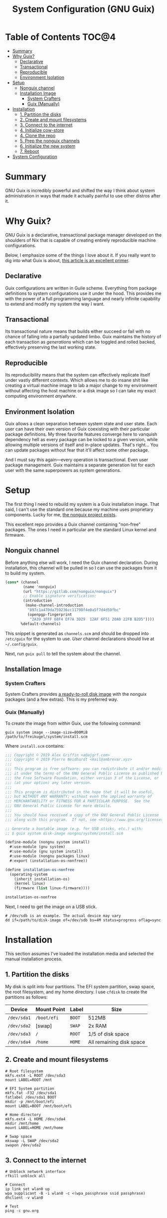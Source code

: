 #+TITLE: System Configuration (GNU Guix)
#+PROPERTY: header-args :mkdirp yes

* Table of Contents :TOC@4:
- [[#summary][Summary]]
- [[#why-guix][Why Guix?]]
  - [[#declarative][Declarative]]
  - [[#transactional][Transactional]]
  - [[#reproducible][Reproducible]]
  - [[#environment-isolation][Environment Isolation]]
- [[#setup][Setup]]
  - [[#nonguix-channel][Nonguix channel]]
  - [[#installation-image][Installation Image]]
    - [[#system-crafters][System Crafters]]
    - [[#guix-manually][Guix (Manually)]]
- [[#installation][Installation]]
  - [[#1-partition-the-disks][1. Partition the disks]]
  - [[#2-create-and-mount-filesystems][2. Create and mount filesystems]]
  - [[#3-connect-to-the-internet][3. Connect to the internet]]
  - [[#4-initialize-cow-store][4. Initialize cow-store]]
  - [[#4-clone-the-repo][4. Clone the repo]]
  - [[#5-prep-the-nonguix-channels][5. Prep the nonguix channels]]
  - [[#6-initialize-the-new-system][6. Initialize the new system]]
  - [[#7-reboot][7. Reboot]]
- [[#system-configuration][System Configuration]]

* Summary

GNU Guix is incredibly powerful and shifted the way I think about system administration in ways that made it actually painful to use other distros after it.

* Why Guix?

GNU Guix is a declarative, transactional package manager developed on the shoulders of Nix that is capable of creating entirely reproducible machine configurations.

Below, I emphasize some of the things I love about it. If you really want to dig into what Guix is about, [[https://ambrevar.xyz/guix-advance/][this article is an excellent primer]].

** Declarative

Guix configurations are written in Guile scheme. Everything from package definitions to system configurations use it under the hood. This provides me with the power of a full programming language and nearly infinite capability to extend and modify my
system the way I want.

** Transactional

Its transactional nature means that builds either succeed or fail with no chance of falling into a partially updated limbo. Guix maintains the history of each transaction as /generations/ which can be toggled and rolled backed, effectively preserving the last working state.

** Reproducible

Its reproducibility means that the system can effectively replicate itself under vastly different contexts. Which allows me to do insane shit like creating a virtual machine image to lab a major change to my environment without affecting the host
machine or a disk image so I can take my exact computing environment /anywhere/.

** Environment Isolation

Guix allows a clean separation between system state and user state. Each user can have their own version of Guix coexisting with their particular package definitions. My three favorite features converge here to vanquish dependency hell as
every package can be locked to a given version, while allowing multiple versions of itself and in-place updates. That's right... You can update packages without fear that it'll affect some other package.

And I must say this again—every operation is transactional. Even user package management. Guix maintains a separate generation list for each user with the same superpowers as system generations.

* Setup

The first thing I need to rebuild my system is a Guix installation image. That said, I can't use the standard one because my machine uses proprietary components. Lucky for me, [[https://gitlab.com/nonguix/nonguix][the nonguix project exists]].

This excellent repo provides a Guix channel containing "non-free" packages. The ones I need in particular are the standard Linux kernel and firmware.

** Nonguix channel

Before anything else will work, I need the Guix channel declaration. During installation, this channel will be pulled in so I can use the packages from it to build my system.

#+BEGIN_SRC scheme :tangle system/etc/guix/channels.scm
(cons* (channel
        (name 'nonguix)
        (url "https://gitlab.com/nonguix/nonguix")
        ;; Enable signature verification:
        (introduction
         (make-channel-introduction
          "897c1a470da759236cc11798f4e0a5f7d4d59fbc"
          (openpgp-fingerprint
           "2A39 3FFF 68F4 EF7A 3D29  12AF 6F51 20A0 22FB B2D5"))))
       %default-channels)
#+END_SRC

This snippet is generated as =channels.scm= and should be dropped into =/etc/guix= for the system to use. /User/ channel declarations should live at =~/.config/guix=.

Next, run =guix pull= to tell the system about the channel.

** Installation Image

*** System Crafters

System Crafters provides [[https://github.com/SystemCrafters/guix-installer/releases][a ready-to-roll disk image]] with the nonguix packages (and a few extras). This is my preferred way.

*** Guix (Manually)

To create the image from /within/ Guix, use the following command:

#+BEGIN_SRC shell
guix system image --image-size=800MiB /path/to/freikugel/system/install.scm
#+END_SRC

Where =install.scm= contains:

#+BEGIN_SRC scheme :tangle system/install.scm
;;; Copyright © 2019 Alex Griffin <a@ajgrf.com>
;;; Copyright © 2019 Pierre Neidhardt <mail@ambrevar.xyz>
;;;
;;; This program is free software: you can redistribute it and/or modify
;;; it under the terms of the GNU General Public License as published by
;;; the Free Software Foundation, either version 3 of the License, or
;;; (at your option) any later version.
;;;
;;; This program is distributed in the hope that it will be useful,
;;; but WITHOUT ANY WARRANTY; without even the implied warranty of
;;; MERCHANTABILITY or FITNESS FOR A PARTICULAR PURPOSE.  See the
;;; GNU General Public License for more details.
;;;
;;; You should have received a copy of the GNU General Public License
;;; along with this program.  If not, see <https://www.gnu.org/licenses/>.

;; Generate a bootable image (e.g. for USB sticks, etc.) with:
;; $ guix system disk-image nongnu/system/install.scm

(define-module (nongnu system install)
  #:use-module (gnu system)
  #:use-module (gnu system install)
  #:use-module (nongnu packages linux)
  #:export (installation-os-nonfree))

(define installation-os-nonfree
  (operating-system
    (inherit installation-os)
    (kernel linux)
    (firmware (list linux-firmware))))

installation-os-nonfree
#+END_SRC

Next, I need to get the image on a USB stick.

#+BEGIN_SRC shell
# /dev/sdb is an example. The actual device may vary
dd if=/path/to/disk-image of=/dev/sdb bs=4M status=progress oflag=sync
#+END_SRC

* Installation

This section assumes I've loaded the installation media and selected the manual installation process.

** 1. Partition the disks

My disk is split into four partitions. The EFI system partition, swap space, the root filesystem, and my home directory. I use =cfdisk= to create the partitions as follows:

|-------------+-------------+--------+--------------------------|
| Device      | Mount Point | Label  | Size                     |
|-------------+-------------+--------+--------------------------|
| =/dev/sda1= | =/boot/efi= | =BOOT= | 512MB                    |
| =/dev/sda2= | [swap]      | =SWAP= | 2x RAM                   |
| =/dev/sda3= | =/=         | =ROOT= | 1/5 of disk space        |
| =/dev/sda4= | =/home=     | =HOME= | All remaining disk space |

** 2. Create and mount filesystems

#+BEGIN_SRC shell
# Root filesystem
mkfs.ext4 -L ROOT /dev/sda3
mount LABEL=ROOT /mnt

# EFI System partition
mkfs.fat -F32 /dev/sda1
fatlabel /dev/sda1 BOOT
mkdir -p /mnt/boot/efi
mount LABEL=BOOT /mnt/boot/efi

# Home directory
mkfs.ext4 -L HOME /dev/sda4
mkdir /mnt/home
mount LABEL=HOME /mnt/home

# Swap space
mkswap -L SWAP /dev/sda2
swapon /dev/sda2
#+END_SRC

** 3. Connect to the internet

#+BEGIN_SRC shell
# Unblock network interface
rfkill unblock all

# Connect
ip link set wlan0 up
wpa_supplicant -B -i wlan0 -c <(wpa_passphrase ssid passphrase)
dhclient -v wlan0

# Test
ping -c gnu.org
#+END_SRC

** 4. Initialize cow-store

#+BEGIN_SRC shell
herd start cow-store /mnt
#+END_SRC

** 4. Clone the repo

#+BEGIN_SRC shell
git clone https://github.com/cr-jr/freikugel.git
#+END_SRC

** 5. Prep the nonguix channels

#+BEGIN_SRC shell
# copy locally for the installation
mkdir -p .config/guix
cp -v freikugel/system/etc/guix/channels.scm .config/guix

# copy to the host system
mkdir -p /mnt/etc/guix
cp -v freikugel/system/etc/guix/channels.scm /mnt/etc/guix

# update and check
guix pull
hash guix
#+END_SRC

** 6. Initialize the new system

#+BEGIN_SRC shell
cp -v freikugel/system/etc/config.scm /mnt/etc
guix system init /mnt/etc/config.scm /mnt
#+END_SRC

** 7. Reboot

#+BEGIN_SRC shell
loginctl reboot
#+END_SRC

* System Configuration

#+BEGIN_SRC scheme :tangle system/etc/config.scm
;; This is the system configuration for my main machine. Since it uses
;; proprietary hardware, I need to use the nonguix channel to ensure I
;; have the correct kernel and firmware.

(use-modules
 (gnu)
 (srfi srfi-1)
 (gnu system nss)
 (nongnu packages linux)
 (nongnu system linux-initrd))

(use-service-modules
 admin pm desktop sddm xorg virtualization file-sharing syncthing ssh docker nix)

(use-package-modules
 curl
 wget
 file-systems
 linux
 gnome
 audio
 freedesktop
 emacs
 terminals
 virtualization
 admin
 bittorrent
 python
 python-xyz
 mpd
 graphics
 qt
 gtk
 kde
 cmake
 xdisorg
 fonts
 video
 web-browsers
 inkscape
 scribus
 pdf
 terminals
 bootloaders
 certs
 wm
 xorg
 package-management
 version-control
 shells)

(operating-system
  ;; First, load up the main linux kernel instead of linux-libre.
  (kernel linux)
  (initrd microcode-initrd)
  (firmware (list linux-firmware))

  ;; Then define some basic system information
  (host-name "freikugel")
  (timezone "America/New_York")
  (locale "en_US.utf8")
  (keyboard-layout (keyboard-layout "us" "intl"))

  ;; Next, define my devices and their mount points. I configured my system
  ;; with distinct "BOOT", "ROOT", and "HOME" partitions. Referred to by
  ;; their labels.
  (file-systems (append
                 (list (file-system
       (device (file-system-label "BOOT"))
       (mount-point "/boot/efi")
       (type "vfat"))
           (file-system
       (device (file-system-label "ROOT"))
       (mount-point "/")
       (type "ext4"))
           (file-system
       (device (file-system-label "HOME"))
       (mount-point "/home")
       (type "ext4")))
                 %base-file-systems))

  ;; My system also defines a partition used for swap space, labeled "SWAP".
  (swap-devices (list (file-system-label "SWAP")))

  ;; Finally, to ensure a proper boot, my system uses the GRUB bootloader.
  ;; Note: my system is also UEFI, so it's configured accordingly. I may get
  ;; an itch to try other bootloaders, but not today.
  (bootloader
   (bootloader-configuration
    (bootloader grub-efi-bootloader)
    (keyboard-layout keyboard-layout)
    (targets '("/boot/efi"))))

  ;; Now, I initialize and configure some useful services for my daily work.
  ;; This includes a simple desktop environment with the necessary wiring.
  ;;
  ;; Unattended upgrades are a helpful way for me to stay on top of system
  ;; and package updates and not worry about whether I have the latest kit.
  (services (cons*
       (service unattended-upgrade-service-type)
       (service tlp-service-type
          (tlp-configuration
           (cpu-boost-on-ac? #t)
           (wifi-pwr-on-bat? #t)))
       (service sddm-service-type
          (sddm-configuration
           (display-server "wayland")))
       (service libvirt-service-type)
       (service virtlog-service-type)
       (service qemu-binfmt-service-type
          (qemu-binfmt-configuration
           (platforms (lookup-qemu-platforms "arm" "aarch64"))))
       (service transmission-daemon-service-type
          (transmission-daemon-configuration
           ;; Restrict RPC access
           (rpc-username "transmission")
           (rpc-password "{464b30ba31cfe83ffb5692cf78e26613f4d4b865S4sCVYvH")
           ;; Accept requests only from following hosts:
           (rpc-whitelist-enabled? #t)
           (rpc-whitelist '("::1" "127.0.0.1" "192.168.1.*"))
           ;; Limit bandwidth during work hours
           (alt-speed-down 1024) ; 1 MB/s
           (alt-speed-up 256) ; 256 KB/s

           (alt-speed-time-enabled? #t)
           (alt-speed-time-day 'weekdays)
           (alt-speed-time-begin
      (* 60 10)) ; 10:00 am
           (alt-speed-time-end
      (* 60 (+ 12 4))))) ; 4:00 pm
       (service syncthing-service-type
          (syncthing-configuration (user "cr-jr")))
       (service openssh-service-type)
       (service singularity-service-type)
       (service nix-service-type)
       (modify-services %desktop-services
               (delete gdm-service-type))))

  ;; Setup base packages for system functionality
  (packages (append (list
         ;; utilities
         git curl wget exfat-utils fuse-exfat stow nss-certs gvfs tlp
         bluez bluez-alsa ntfs-3g udiskie
         ;; editors
         emacs
         ;; terminal
         fish kitty bpytop transmission singularity python mpd-mpc ncmpcpp cmake libvterm
         ;; desktop
         sway swaybg swaylock swayidle mako waybar kanshi egl-wayland qtwayland wl-clipboard
         python-pywal pipewire wofi dex xsettingsd (list gtk+ "bin") mpd ; gtk+:bin needed for gsettings
         font-google-noto font-victor-mono font-awesome
         ;; apps
         mpv qutebrowser virt-manager nautilus krita inkscape scribus
         zathura zathura-pdf-mupdf zathura-djvu zathura-cb zathura-ps
         ;; extra packages
         nix)
        %base-packages))

  ;; Create my username: cr-jr
  (users (cons (user-account
    (name "cr-jr")
    (group "users")
    (comment "Chatman R. Jr")
    (shell (file-append fish "/bin/fish"))
    (home-directory "/home/cr-jr")
    (supplementary-groups
     '("wheel" "netdev" "kvm" "tty" "input" "lp" "audio" "video" "libvirt")))
               %base-user-accounts))

  ;; Create system groups
  (groups %base-groups)

  ;; Allow resolution of '.local' host names with mDNS.
  (name-service-switch %mdns-host-lookup-nss))
#+END_SRC
